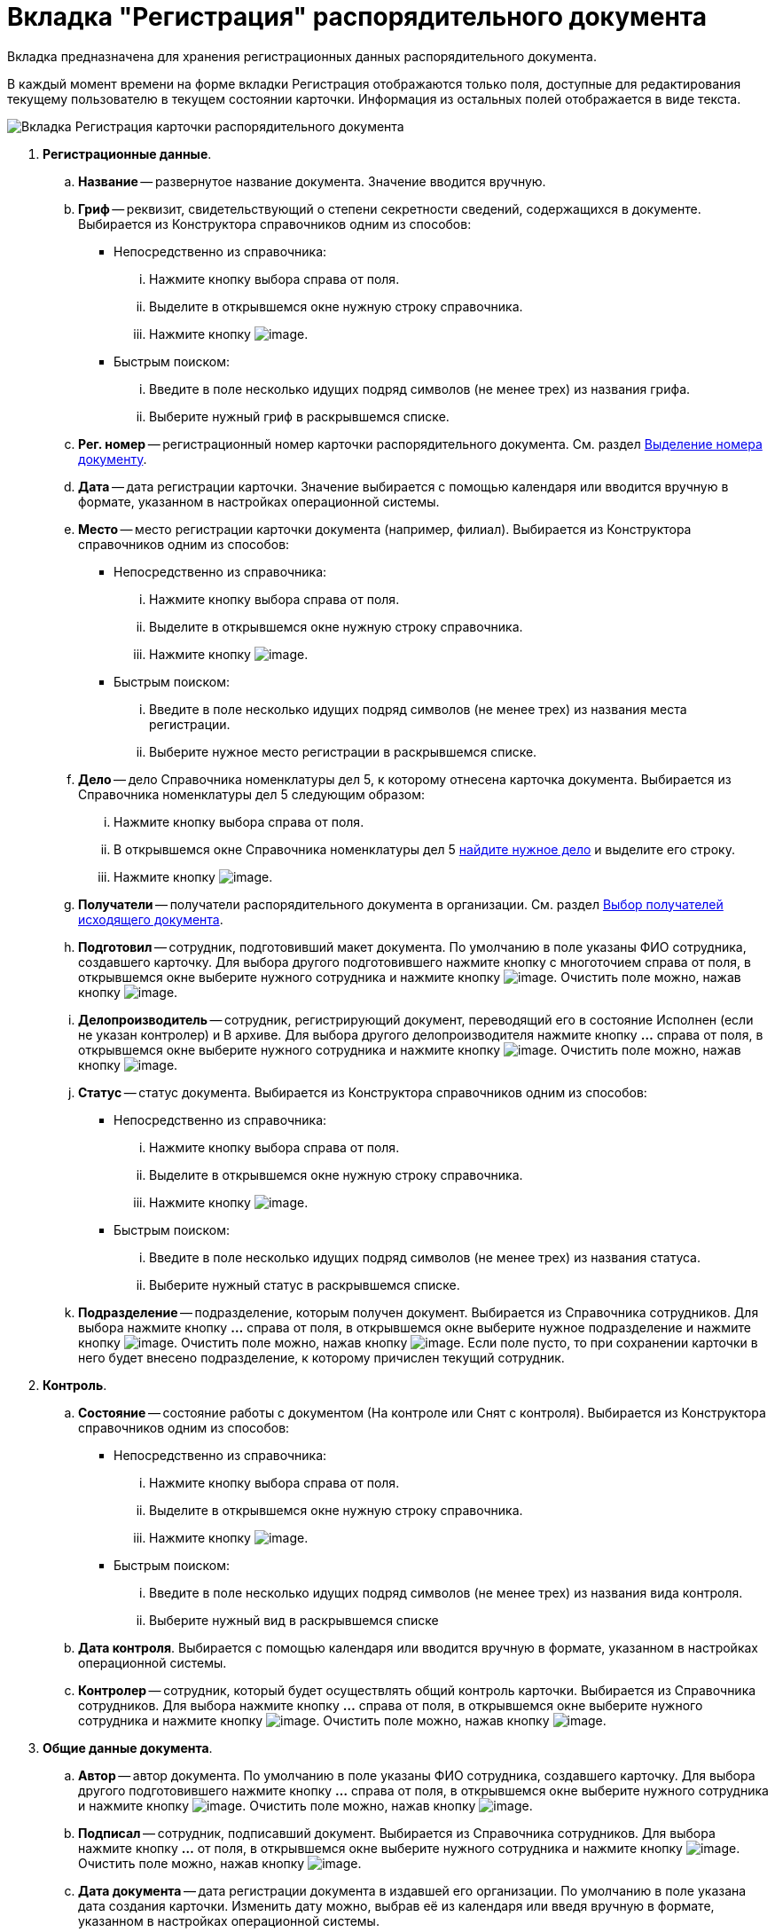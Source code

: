 = Вкладка "Регистрация" распорядительного документа

Вкладка предназначена для хранения регистрационных данных распорядительного документа.

В каждый момент времени на форме вкладки Регистрация отображаются только поля, доступные для редактирования текущему пользователю в текущем состоянии карточки. Информация из остальных полей отображается в виде текста.

image::Card_DocAdm_Tab_Registration.png[Вкладка Регистрация карточки распорядительного документа]

. *Регистрационные данные*.
.. *Название* -- развернутое название документа. Значение вводится вручную.
.. *Гриф* -- реквизит, свидетельствующий о степени секретности сведений, содержащихся в документе. Выбирается из Конструктора справочников одним из способов:
* Непосредственно из справочника:
... Нажмите кнопку выбора справа от поля.
... Выделите в открывшемся окне нужную строку справочника.
... Нажмите кнопку image:buttons/Select.png[image].
* Быстрым поиском:
... Введите в поле несколько идущих подряд символов (не менее трех) из названия грифа.
... Выберите нужный гриф в раскрывшемся списке.
.. *Рег. номер* -- регистрационный номер карточки распорядительного документа. См. раздел xref:Selection_Numbers_Document.adoc[Выделение номера документу].
.. *Дата* -- дата регистрации карточки. Значение выбирается с помощью календаря или вводится вручную в формате, указанном в настройках операционной системы.
.. *Место* -- место регистрации карточки документа (например, филиал). Выбирается из Конструктора справочников одним из способов:
* Непосредственно из справочника:
... Нажмите кнопку выбора справа от поля.
... Выделите в открывшемся окне нужную строку справочника.
... Нажмите кнопку image:buttons/Select.png[image].
* Быстрым поиском:
... Введите в поле несколько идущих подряд символов (не менее трех) из названия места регистрации.
... Выберите нужное место регистрации в раскрывшемся списке.
.. *Дело* -- дело Справочника номенклатуры дел 5, к которому отнесена карточка документа. Выбирается из Справочника номенклатуры дел 5 следующим образом:
... Нажмите кнопку выбора справа от поля.
... В открывшемся окне Справочника номенклатуры дел 5 xref:Search_Case.adoc[найдите нужное дело] и выделите его строку.
... Нажмите кнопку image:buttons/Select.png[image].
.. *Получатели* -- получатели распорядительного документа в организации. См. раздел xref:Selection_of_Recipients_Out.adoc[Выбор получателей исходящего документа].
.. *Подготовил* -- сотрудник, подготовивший макет документа. По умолчанию в поле указаны ФИО сотрудника, создавшего карточку. Для выбора другого подготовившего нажмите кнопку с многоточием справа от поля, в открывшемся окне выберите нужного сотрудника и нажмите кнопку image:buttons/Select.png[image]. Очистить поле можно, нажав кнопку image:buttons/Delet.png[image].
.. *Делопроизводитель* -- сотрудник, регистрирующий документ, переводящий его в состояние Исполнен (если не указан контролер) и В архиве. Для выбора другого делопроизводителя нажмите кнопку *…* справа от поля, в открывшемся окне выберите нужного сотрудника и нажмите кнопку image:buttons/Select.png[image]. Очистить поле можно, нажав кнопку image:buttons/Delet.png[image].
.. *Статус* -- статус документа. Выбирается из Конструктора справочников одним из способов:
* Непосредственно из справочника:
... Нажмите кнопку выбора справа от поля.
... Выделите в открывшемся окне нужную строку справочника.
... Нажмите кнопку image:buttons/Select.png[image].
* Быстрым поиском:
... Введите в поле несколько идущих подряд символов (не менее трех) из названия статуса.
... Выберите нужный статус в раскрывшемся списке.
.. *Подразделение* -- подразделение, которым получен документ. Выбирается из Справочника сотрудников. Для выбора нажмите кнопку *…* справа от поля, в открывшемся окне выберите нужное подразделение и нажмите кнопку image:buttons/Select.png[image]. Очистить поле можно, нажав кнопку image:buttons/Delet.png[image]. Если поле пусто, то при сохранении карточки в него будет внесено подразделение, к которому причислен текущий сотрудник.
. *Контроль*.
.. *Состояние* -- состояние работы с документом (На контроле или Снят с контроля). Выбирается из Конструктора справочников одним из способов:
* Непосредственно из справочника:
... Нажмите кнопку выбора справа от поля.
... Выделите в открывшемся окне нужную строку справочника.
... Нажмите кнопку image:buttons/Select.png[image].
* Быстрым поиском:
... Введите в поле несколько идущих подряд символов (не менее трех) из названия вида контроля.
... Выберите нужный вид в раскрывшемся списке
.. *Дата контроля*. Выбирается с помощью календаря или вводится вручную в формате, указанном в настройках операционной системы.
.. *Контролер* -- сотрудник, который будет осуществлять общий контроль карточки. Выбирается из Справочника сотрудников. Для выбора нажмите кнопку *…* справа от поля, в открывшемся окне выберите нужного сотрудника и нажмите кнопку image:buttons/Select.png[image]. Очистить поле можно, нажав кнопку image:buttons/Delet.png[image].
. *Общие данные документа*.
.. *Автор* -- автор документа. По умолчанию в поле указаны ФИО сотрудника, создавшего карточку. Для выбора другого подготовившего нажмите кнопку *…* справа от поля, в открывшемся окне выберите нужного сотрудника и нажмите кнопку image:buttons/Select.png[image]. Очистить поле можно, нажав кнопку image:buttons/Delet.png[image].
.. *Подписал* -- сотрудник, подписавший документ. Выбирается из Справочника сотрудников. Для выбора нажмите кнопку *…* от поля, в открывшемся окне выберите нужного сотрудника и нажмите кнопку image:buttons/Select.png[image]. Очистить поле можно, нажав кнопку image:buttons/Delet.png[image].
.. *Дата документа* -- дата регистрации документа в издавшей его организации. По умолчанию в поле указана дата создания карточки. Изменить дату можно, выбрав её из календаря или введя вручную в формате, указанном в настройках операционной системы.
.. *Листов в док: <…>* -- число листов в документе. Вводится с помощью счетчика или вручную.
.. *в приложении* -- число листов в приложении к документу. Вводится с помощью счетчика или вручную.
.. *Содержание* -- краткое описание документа. Значение вводится вручную.
